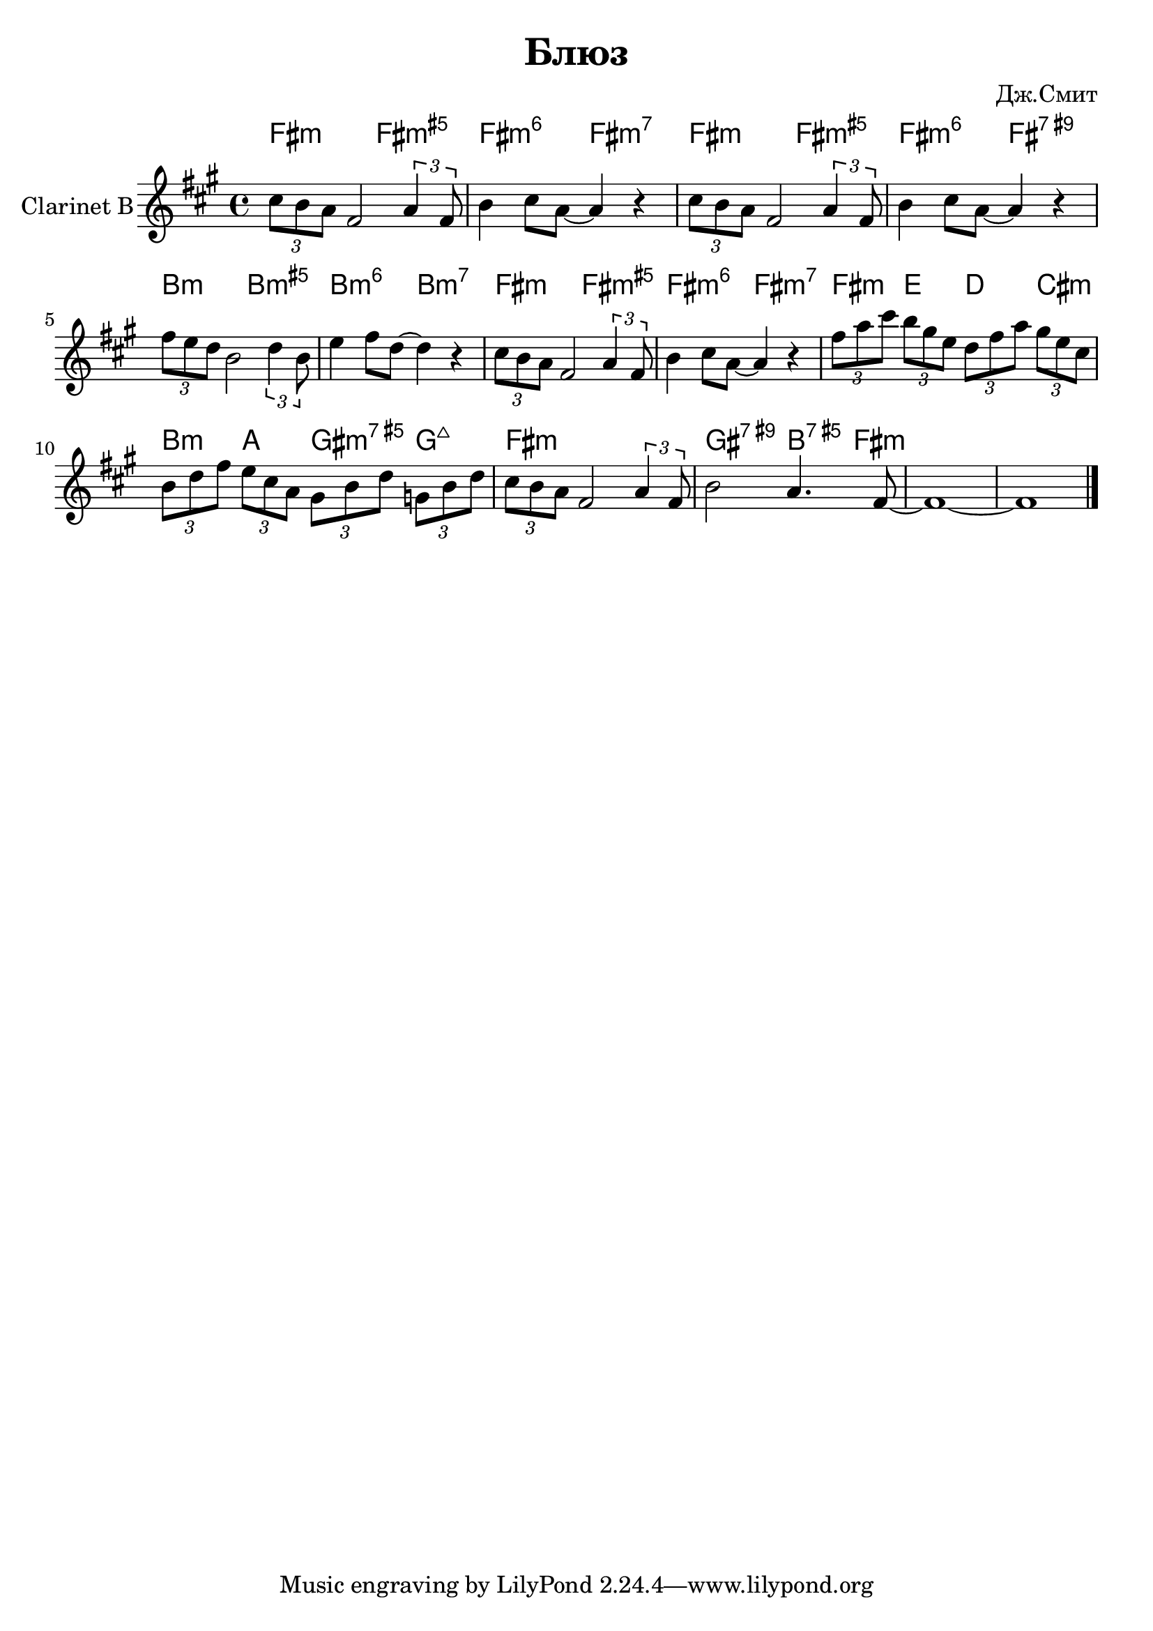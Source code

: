 \version "2.12.3"
#(set-global-staff-size 22)


\header{
  title="Блюз"
  composer="Дж.Смит" % по изданию Манилов В., Молотков В. Техника джазового аккомпанемента на гитаре
}

Harmony = \chordmode{
  e2:m e:m5+ | e:m6 e:m7 | e:m e:m5+| e:m6 e:7.9+|
  a:m a:m5+ | a:m6 a:m7 | e2:m e:m5+ | e:m6 e:m7 | 
  e4:m d c b:m | a:m g fis:m7.5+ f:maj |
  e1:m | fis2:7.9+ a4:7.5+ e4:m | s1 |
}

Riff = \relative c''{\times 2/3 {b8 a g} e2 \times 2/3 {g4 e8} a4 b8 g~g4 r4 |}
Theme = \relative c''{
  \Riff \Riff
  \times 2/3 {e8 d c} a2 \times 2/3 {c4 a8 } | d4 e8 c~c4 r4 | \Riff
  \times 2/3 {e8 g b} \times 2/3 {a8 fis d} \times 2/3 {c8 e g} \times 2/3 {fis8 d b}| \times 2/3 {a8 c e} \times 2/3 {d8 b g} \times 2/3 {fis8 a c} \times 2/3 {f,8 a c}|
  \times 2/3 {b8 a g} e2 \times 2/3 {g4 e8} |a2 g4. e8~|e1~|e \bar "|."
}

<<
  \new ChordNames{\transpose bes c'{
    \Harmony
  }}
  \new Staff{\transpose bes c'{
    \set Staff.instrumentName = "Clarinet B"
    \clef treble \time 4/4 \key e \minor
    \Theme
  }}
>>


